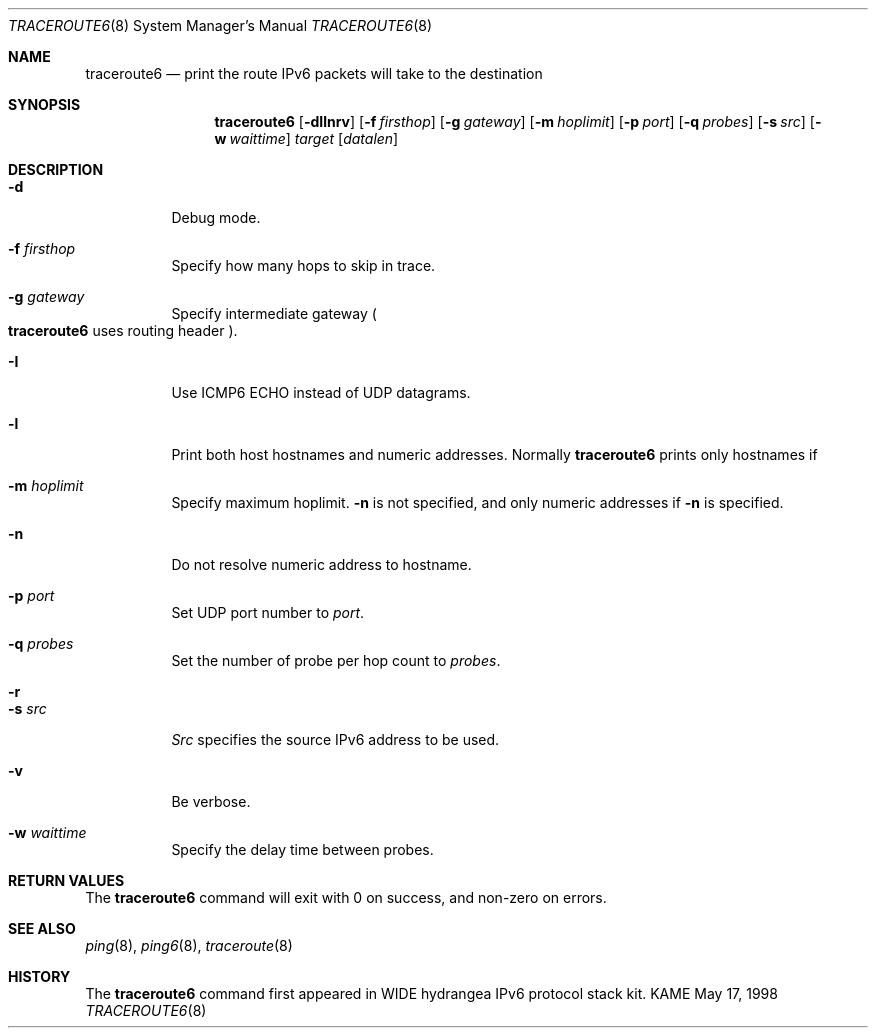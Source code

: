 .\"	$KAME: traceroute6.8,v 1.9 2002/08/30 03:56:20 onoe Exp $
.\"
.\" Copyright (C) 1995, 1996, 1997, and 1998 WIDE Project.
.\" All rights reserved.
.\"
.\" Redistribution and use in source and binary forms, with or without
.\" modification, are permitted provided that the following conditions
.\" are met:
.\" 1. Redistributions of source code must retain the above copyright
.\"    notice, this list of conditions and the following disclaimer.
.\" 2. Redistributions in binary form must reproduce the above copyright
.\"    notice, this list of conditions and the following disclaimer in the
.\"    documentation and/or other materials provided with the distribution.
.\" 3. Neither the name of the project nor the names of its contributors
.\"    may be used to endorse or promote products derived from this software
.\"    without specific prior written permission.
.\"
.\" THIS SOFTWARE IS PROVIDED BY THE PROJECT AND CONTRIBUTORS ``AS IS'' AND
.\" ANY EXPRESS OR IMPLIED WARRANTIES, INCLUDING, BUT NOT LIMITED TO, THE
.\" IMPLIED WARRANTIES OF MERCHANTABILITY AND FITNESS FOR A PARTICULAR PURPOSE
.\" ARE DISCLAIMED.  IN NO EVENT SHALL THE PROJECT OR CONTRIBUTORS BE LIABLE
.\" FOR ANY DIRECT, INDIRECT, INCIDENTAL, SPECIAL, EXEMPLARY, OR CONSEQUENTIAL
.\" DAMAGES (INCLUDING, BUT NOT LIMITED TO, PROCUREMENT OF SUBSTITUTE GOODS
.\" OR SERVICES; LOSS OF USE, DATA, OR PROFITS; OR BUSINESS INTERRUPTION)
.\" HOWEVER CAUSED AND ON ANY THEORY OF LIABILITY, WHETHER IN CONTRACT, STRICT
.\" LIABILITY, OR TORT (INCLUDING NEGLIGENCE OR OTHERWISE) ARISING IN ANY WAY
.\" OUT OF THE USE OF THIS SOFTWARE, EVEN IF ADVISED OF THE POSSIBILITY OF
.\" SUCH DAMAGE.
.\"
.Dd May 17, 1998
.Dt TRACEROUTE6 8
.Os KAME
.\"
.Sh NAME
.Nm traceroute6
.Nd "print the route IPv6 packets will take to the destination"
.\"
.Sh SYNOPSIS
.Nm traceroute6
.Bk -words
.Op Fl dIlnrv
.Ek
.Bk -words
.Op Fl f Ar firsthop
.Ek
.Bk -words
.Op Fl g Ar gateway
.Ek
.Bk -words
.Op Fl m Ar hoplimit
.Ek
.Bk -words
.Op Fl p Ar port
.Ek
.Bk -words
.Op Fl q Ar probes
.Ek
.Bk -words
.Op Fl s Ar src
.Ek
.Bk -words
.Op Fl w Ar waittime
.Ek
.Bk -words
.Ar target
.Op Ar datalen
.Ek
.\"
.Sh DESCRIPTION
.Bl -tag -width Ds
.It Fl d
Debug mode.
.It Fl f Ar firsthop
Specify how many hops to skip in trace.
.It Fl g Ar gateway
Specify intermediate gateway
.Po
.Nm
uses routing header
.Pc .
.It Fl I
Use ICMP6 ECHO instead of UDP datagrams.
.It Fl l
Print both host hostnames and numeric addresses.
Normally
.Nm
prints only hostnames if
.It Fl m Ar hoplimit
Specify maximum hoplimit.
.Fl n
is not specified, and only numeric addresses if
.Fl n
is specified.
.It Fl n
Do not resolve numeric address to hostname.
.It Fl p Ar port
Set UDP port number to
.Ar port .
.It Fl q Ar probes
Set the number of probe per hop count to
.Ar probes .
.It Fl r
.It Fl s Ar src
.Ar Src
specifies the source IPv6 address to be used.
.It Fl v
Be verbose.
.It Fl w Ar waittime
Specify the delay time between probes.
.El
.\"
.Sh RETURN VALUES
The
.Nm
command will exit with 0 on success, and non-zero on errors.
.\"
.Sh SEE ALSO
.Xr ping 8 ,
.Xr ping6 8 ,
.Xr traceroute 8
.\"
.Sh HISTORY
The
.Nm
command first appeared in WIDE hydrangea IPv6 protocol stack kit.
